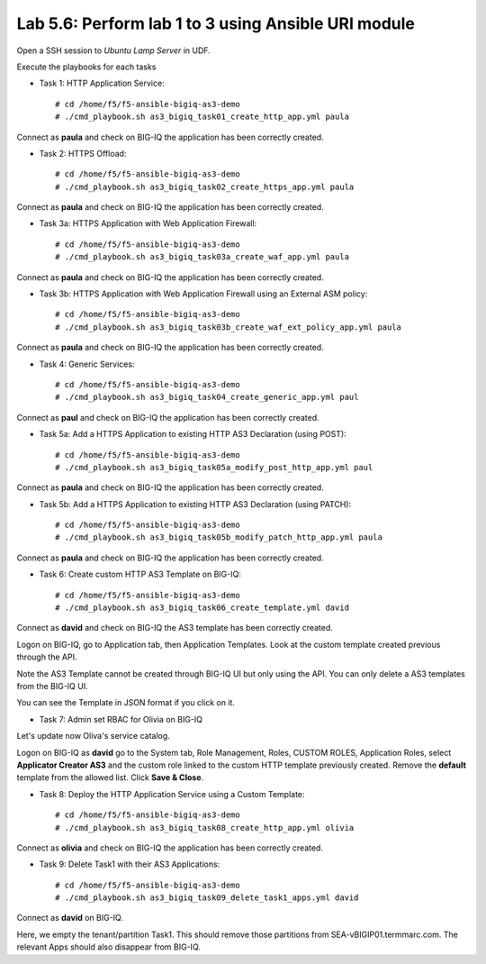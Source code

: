 Lab 5.6: Perform lab 1 to 3 using Ansible URI module
----------------------------------------------------

Open a SSH session to *Ubuntu Lamp Server* in UDF.

Execute the playbooks for each tasks

- Task 1: HTTP Application Service::

    # cd /home/f5/f5-ansible-bigiq-as3-demo
    # ./cmd_playbook.sh as3_bigiq_task01_create_http_app.yml paula

Connect as **paula** and check on BIG-IQ the application has been correctly created.

- Task 2: HTTPS Offload::

    # cd /home/f5/f5-ansible-bigiq-as3-demo
    # ./cmd_playbook.sh as3_bigiq_task02_create_https_app.yml paula

Connect as **paula** and check on BIG-IQ the application has been correctly created.

- Task 3a: HTTPS Application with Web Application Firewall::

    # cd /home/f5/f5-ansible-bigiq-as3-demo
    # ./cmd_playbook.sh as3_bigiq_task03a_create_waf_app.yml paula

Connect as **paula** and check on BIG-IQ the application has been correctly created.

- Task 3b: HTTPS Application with Web Application Firewall using an External ASM policy::

    # cd /home/f5/f5-ansible-bigiq-as3-demo
    # ./cmd_playbook.sh as3_bigiq_task03b_create_waf_ext_policy_app.yml paula

Connect as **paula** and check on BIG-IQ the application has been correctly created.

- Task 4: Generic Services::

    # cd /home/f5/f5-ansible-bigiq-as3-demo
    # ./cmd_playbook.sh as3_bigiq_task04_create_generic_app.yml paul

Connect as **paul** and check on BIG-IQ the application has been correctly created.

- Task 5a: Add a HTTPS Application to existing HTTP AS3 Declaration (using POST)::

    # cd /home/f5/f5-ansible-bigiq-as3-demo
    # ./cmd_playbook.sh as3_bigiq_task05a_modify_post_http_app.yml paul

Connect as **paula** and check on BIG-IQ the application has been correctly created.

- Task 5b: Add a HTTPS Application to existing HTTP AS3 Declaration (using PATCH)::

    # cd /home/f5/f5-ansible-bigiq-as3-demo
    # ./cmd_playbook.sh as3_bigiq_task05b_modify_patch_http_app.yml paula

Connect as **paula** and check on BIG-IQ the application has been correctly created.

- Task 6: Create custom HTTP AS3 Template on BIG-IQ::

    # cd /home/f5/f5-ansible-bigiq-as3-demo
    # ./cmd_playbook.sh as3_bigiq_task06_create_template.yml david

Connect as **david** and check on BIG-IQ the AS3 template has been correctly created.

Logon on BIG-IQ, go to Application tab, then Application Templates. Look at the custom template created previous through the API.

|lab-3-1|

Note the AS3 Template cannot be created through BIG-IQ UI but only using the API. You can only delete a AS3 templates from the BIG-IQ UI.

You can see the Template in JSON format if you click on it.

|lab-3-2|


- Task 7: Admin set RBAC for Olivia on BIG-IQ

Let's update now Oliva's service catalog.

Logon on BIG-IQ as **david** go to the System tab, Role Management, Roles, CUSTOM ROLES, Application Roles, select **Applicator Creator AS3** 
and the custom role linked to the custom HTTP template previously created. Remove the **default** template from the allowed list. 
Click **Save & Close**.

|lab-3-3|

- Task 8: Deploy the HTTP Application Service using a Custom Template::

    # cd /home/f5/f5-ansible-bigiq-as3-demo
    # ./cmd_playbook.sh as3_bigiq_task08_create_http_app.yml olivia

Connect as **olivia** and check on BIG-IQ the application has been correctly created.

|lab-3-4|

- Task 9: Delete Task1 with their AS3 Applications::

    # cd /home/f5/f5-ansible-bigiq-as3-demo
    # ./cmd_playbook.sh as3_bigiq_task09_delete_task1_apps.yml david

Connect as **david** on BIG-IQ.

Here, we empty the tenant/partition Task1. This should remove those partitions from SEA-vBIGIP01.termmarc.com. The relevant Apps 
should also disappear from BIG-IQ. 

.. |lab-3-1| image:: images/lab-3-1.png
   :scale: 60%
.. |lab-3-2| image:: images/lab-3-2.png
   :scale: 60%
.. |lab-3-3| image:: images/lab-3-3.png
   :scale: 60%
.. |lab-3-4| image:: images/lab-3-4.png
   :scale: 60%
